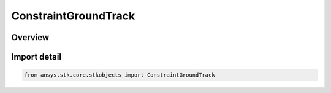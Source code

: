 ConstraintGroundTrack
=====================

.. py:class:: ansys.stk.core.stkobjects.ConstraintGroundTrack

   IntEnum


.. py:currentmodule:: ConstraintGroundTrack

Overview
--------

.. tab-set::

    .. tab-item:: Members
        
        .. list-table::
            :header-rows: 0
            :widths: auto

            * - :py:attr:`~ASCENDING`
              - Ascending: constrain access to the ascending side of the satellite's ground track, defined as the portions of the ground track where the Earth-fixed latitude increases.

            * - :py:attr:`~DESCENDING`
              - Descending: constrain access to the descending side of the satellite's ground track, defined as the portions of the ground track where the Earth-fixed latitude decreases.


Import detail
-------------

.. code-block:: python

    from ansys.stk.core.stkobjects import ConstraintGroundTrack



